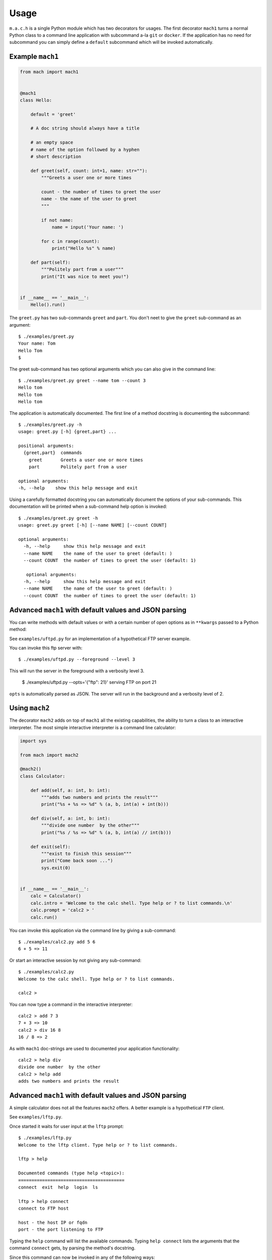 =====
Usage
=====

``m.a.c.h`` is a single Python module which has two decorators for usages.
The first decorator ``mach1`` turns a normal Python class to a command line
application with subcommand a-la ``git`` or ``docker``. If the application
has no need for subcommand you can simply define a ``default`` subcommand
which will be invoked automatically.

Example ``mach1`` 
-----------------

.. code:: python

   from mach import mach1
   
   
   @mach1
   class Hello:
   
       default = 'greet'
       
       # A doc string should always have a title

       # an empty space
       # name of the option followed by a hyphen
       # short description

       def greet(self, count: int=1, name: str=""):
           """Greets a user one or more times
   
           count - the number of times to greet the user
           name - the name of the user to greet
           """
   
           if not name:
               name = input('Your name: ')
   
           for c in range(count):
               print("Hello %s" % name)
   
       def part(self):
           """Politely part from a user"""
           print("It was nice to meet you!")
   
   
   if __name__ == '__main__':
       Hello().run()

The ``greet.py`` has two sub-commands ``greet`` and ``part``. You don't
neet to give the ``greet`` sub-command as an argument::

   $ ./examples/greet.py
   Your name: Tom
   Hello Tom
   $

The greet sub-command has two optional arguments which you can also
give in the command line::

   $ ./examples/greet.py greet --name tom --count 3
   Hello tom
   Hello tom
   Hello tom
                                 

The application is automatically documented. The first line of a method docstring is documenting the subcommand::
   
   $ ./examples/greet.py -h
   usage: greet.py [-h] {greet,part} ...

   positional arguments:
     {greet,part}  commands
       greet       Greets a user one or more times
       part        Politely part from a user

   optional arguments:
   -h, --help    show this help message and exit

Using a carefully formatted docstring you can automatically document
the options of your sub-commands. This documentation will be printed
when a sub-command help option is invoked::

   $ ./examples/greet.py greet -h
   usage: greet.py greet [-h] [--name NAME] [--count COUNT]
   
   optional arguments:
     -h, --help     show this help message and exit
     --name NAME    the name of the user to greet (default: )
     --count COUNT  the number of times to greet the user (default: 1)
   
      optional arguments:
     -h, --help     show this help message and exit
     --name NAME    the name of the user to greet (default: )
     --count COUNT  the number of times to greet the user (default: 1)

Advanced ``mach1`` with default values and JSON parsing
-------------------------------------------------------

You can write methods with default values or with a certain number
of open options as in ``**kwargs`` passed to a Python method:

See ``examples/uftpd.py`` for an implementation of a hypothetical 
FTP server example.

You can invoke this ftp server with::

   $ ./examples/uftpd.py --foreground --level 3

This will run the server in the foreground with a verbosity level 3.

   $ ./examples/uftpd.py --opts='{"ftp": 21}'
   serving FTP on port 21

``opts`` is automatically parsed as JSON. The server will run in
the background and a verbosity level of 2.

Using ``mach2``
---------------

The decorator ``mach2`` adds on top of ``mach1`` all the existing
capabilities, the ability to turn a class to an interactive interpreter.
The most simple interactive interpreter is a command line calculator:

.. code:: python

   import sys
   
   from mach import mach2
   
   @mach2()
   class Calculator:
   
       def add(self, a: int, b: int):
           """adds two numbers and prints the result"""
           print("%s + %s => %d" % (a, b, int(a) + int(b)))
   
       def div(self, a: int, b: int):
           """divide one number  by the other"""
           print("%s / %s => %d" % (a, b, int(a) // int(b)))
   
       def exit(self):
           """exist to finish this session"""
           print("Come back soon ...")
           sys.exit(0)
   
   
   if __name__ == '__main__':
       calc = Calculator()
       calc.intro = 'Welcome to the calc shell. Type help or ? to list commands.\n'
       calc.prompt = 'calc2 > '
       calc.run()

You can invoke this application via the command line by giving a
sub-command::

   $ ./examples/calc2.py add 5 6
   6 + 5 => 11

Or start an interactive session by not giving any sub-command::

   $ ./examples/calc2.py
   Welcome to the calc shell. Type help or ? to list commands.

   calc2 >

You can now type a command in the interactive interpreter::

   calc2 > add 7 3
   7 + 3 => 10
   calc2 > div 16 8
   16 / 8 => 2

As with ``mach1`` doc-strings are used to documented your application
functionality::

   calc2 > help div
   divide one number  by the other
   calc2 > help add
   adds two numbers and prints the result


Advanced ``mach1`` with default values and JSON parsing
-------------------------------------------------------

A simple calculator does not all the features ``mach2`` offers.
A better example is a hypothetical ``FTP`` client.

See ``examples/lftp.py``.

Once started it waits for user input at the ``lftp`` prompt::

   $ ./examples/lftp.py
   Welcome to the lftp client. Type help or ? to list commands.
   
   lftp > help
   
   Documented commands (type help <topic>):
   ========================================
   connect  exit  help  login  ls
   
   lftp > help connect
   connect to FTP host
   
   host - the host IP or fqdn
   port - the port listening to FTP

Typing the ``help`` command will list the available commands.
Typing ``help connect`` lists the arguments that the command
``connect`` gets, by parsing the method's docstring.

Since this command can now be invoked in any of the following ways::

   lftp > connect 10.10.192.192
   Connected to 10.10.192.192:21
   
   lftp > connect host=foo.example.com port=21
   Connected to foo.example.com:21
   
   lftp > connect foo.example.com 2121
   Connected to foo.example.com:2121

   lftp > connect foo.example.com 21 opts='{"user": "oz123", "password": "s3kr35"}'
   Connected to foo.example.com:21
   Login success ...

The last invocation also shows that you can pass extra arguments as JSON.

The interpreter is checking how you invoke the commands. Hence this all don't work::

   lftp > connect foo 2121 bar
   *** Unknown syntax: connect foo 2121 bar
   lftp > help login
   login to the FTP server
   lftp > login oz123 s3kr35
   Login success ...
   lftp > login foobar secret error
   *** Unknown syntax: login foobar secret error


Explicit shell or implicit shell using `mach2`
----------------------------------------------

The example `calc2.py` and `lftp` have an implicit shell option.
That is, if the program called with out arguments it will start an interactive
shell session, like the Python interpreter itself.

However, you might not desire this behaviour. Instead you prefer an explicit argument
for a shell invocation. If so, you can simply decorate your class with:

.. code:: python

   @mach2(explicit=True)
   class Calculator:

       def add(self, a: int, b: int):
           """adds two numbers and prints the result"""
           print("%s + %s => %d" % (a, b, int(a) + int(b)))

       ...

 
Now, and interactive shell option is added::

   $ ./examples/calc2.py -h
   usage: calc2.py [-h] [--shell] {add,div,exit} ...

   positional arguments:
     {add,div,exit}  commands
       add           adds two numbers and prints the result
       div           divide one number by the other
       exit          exist to finish this session
  
   optional arguments:
     -h, --help      show this help message and exit
     --shell         run an interactive shell (default: False)
   $ ./examples/calc2.py --shell
   Welcome to the calc shell. Type help or ? to list commands.

   calc2 >
   
